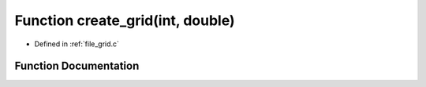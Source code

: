 .. _exhale_function_grid_8c_1aeed6032909b773f5e9a6cdfe4de0dbc3:

Function create_grid(int, double)
=================================

- Defined in :ref:`file_grid.c`


Function Documentation
----------------------


.. doxygenfunction:: create_grid(int, double)
   :project: Self-Gravity Solver